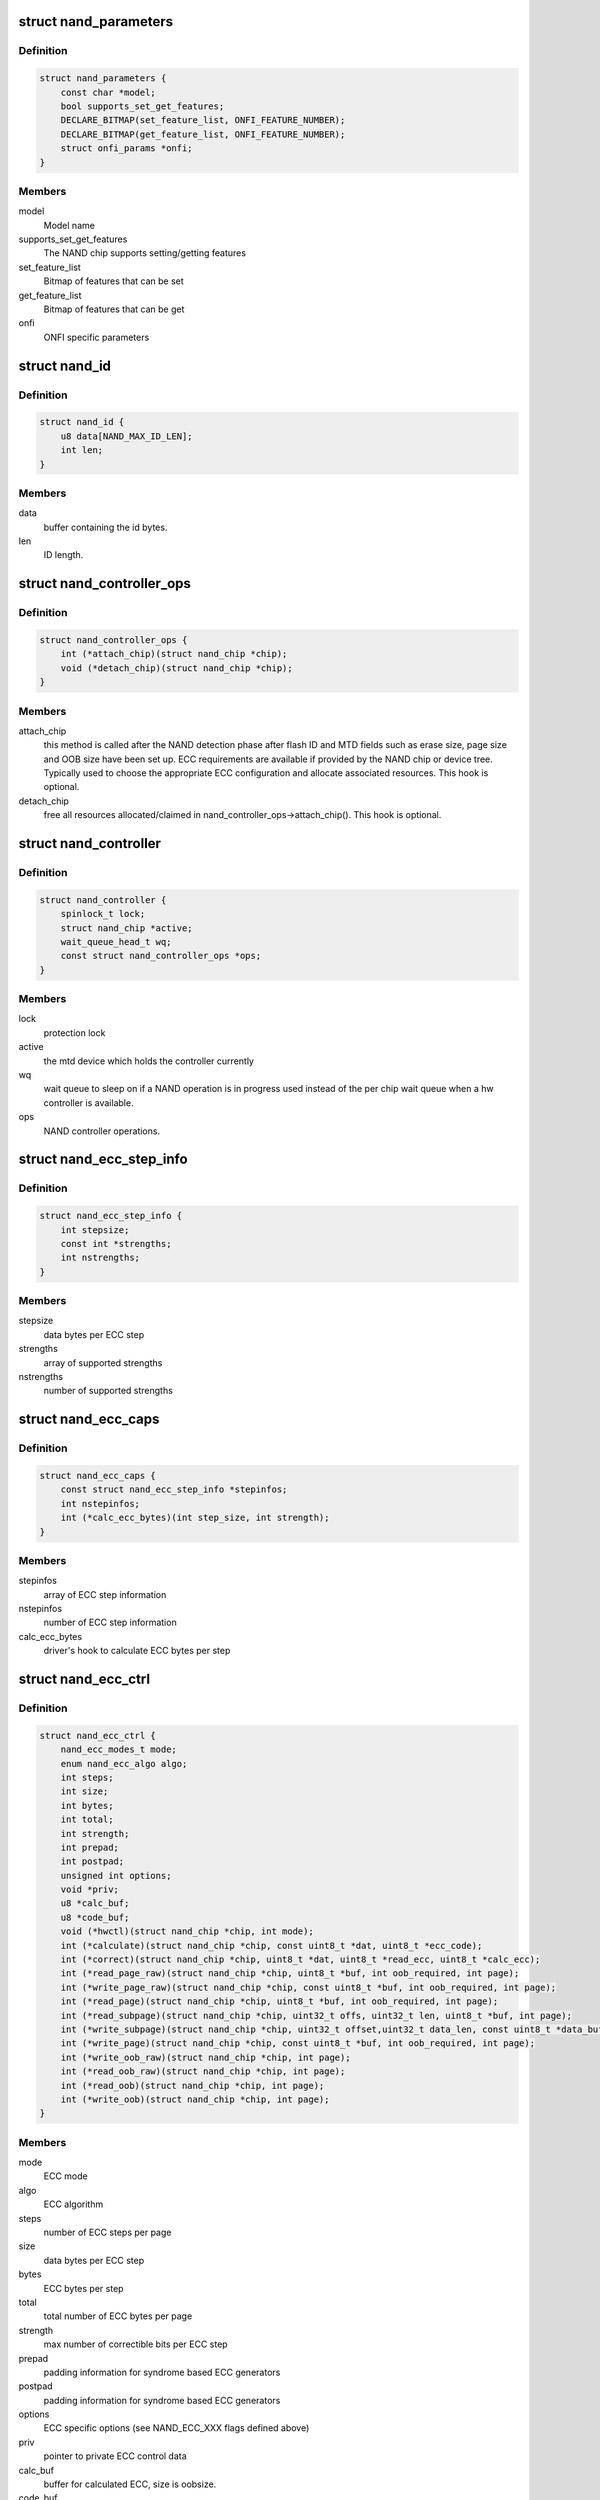.. -*- coding: utf-8; mode: rst -*-
.. src-file: include/linux/mtd/rawnand.h

.. _`nand_parameters`:

struct nand_parameters
======================

.. c:type:: struct nand_parameters

    NAND generic parameters from the parameter page

.. _`nand_parameters.definition`:

Definition
----------

.. code-block:: c

    struct nand_parameters {
        const char *model;
        bool supports_set_get_features;
        DECLARE_BITMAP(set_feature_list, ONFI_FEATURE_NUMBER);
        DECLARE_BITMAP(get_feature_list, ONFI_FEATURE_NUMBER);
        struct onfi_params *onfi;
    }

.. _`nand_parameters.members`:

Members
-------

model
    Model name

supports_set_get_features
    The NAND chip supports setting/getting features

set_feature_list
    Bitmap of features that can be set

get_feature_list
    Bitmap of features that can be get

onfi
    ONFI specific parameters

.. _`nand_id`:

struct nand_id
==============

.. c:type:: struct nand_id

    NAND id structure

.. _`nand_id.definition`:

Definition
----------

.. code-block:: c

    struct nand_id {
        u8 data[NAND_MAX_ID_LEN];
        int len;
    }

.. _`nand_id.members`:

Members
-------

data
    buffer containing the id bytes.

len
    ID length.

.. _`nand_controller_ops`:

struct nand_controller_ops
==========================

.. c:type:: struct nand_controller_ops

    Controller operations

.. _`nand_controller_ops.definition`:

Definition
----------

.. code-block:: c

    struct nand_controller_ops {
        int (*attach_chip)(struct nand_chip *chip);
        void (*detach_chip)(struct nand_chip *chip);
    }

.. _`nand_controller_ops.members`:

Members
-------

attach_chip
    this method is called after the NAND detection phase after
    flash ID and MTD fields such as erase size, page size and OOB
    size have been set up. ECC requirements are available if
    provided by the NAND chip or device tree. Typically used to
    choose the appropriate ECC configuration and allocate
    associated resources.
    This hook is optional.

detach_chip
    free all resources allocated/claimed in
    nand_controller_ops->attach_chip().
    This hook is optional.

.. _`nand_controller`:

struct nand_controller
======================

.. c:type:: struct nand_controller

    Structure used to describe a NAND controller

.. _`nand_controller.definition`:

Definition
----------

.. code-block:: c

    struct nand_controller {
        spinlock_t lock;
        struct nand_chip *active;
        wait_queue_head_t wq;
        const struct nand_controller_ops *ops;
    }

.. _`nand_controller.members`:

Members
-------

lock
    protection lock

active
    the mtd device which holds the controller currently

wq
    wait queue to sleep on if a NAND operation is in
    progress used instead of the per chip wait queue
    when a hw controller is available.

ops
    NAND controller operations.

.. _`nand_ecc_step_info`:

struct nand_ecc_step_info
=========================

.. c:type:: struct nand_ecc_step_info

    ECC step information of ECC engine

.. _`nand_ecc_step_info.definition`:

Definition
----------

.. code-block:: c

    struct nand_ecc_step_info {
        int stepsize;
        const int *strengths;
        int nstrengths;
    }

.. _`nand_ecc_step_info.members`:

Members
-------

stepsize
    data bytes per ECC step

strengths
    array of supported strengths

nstrengths
    number of supported strengths

.. _`nand_ecc_caps`:

struct nand_ecc_caps
====================

.. c:type:: struct nand_ecc_caps

    capability of ECC engine

.. _`nand_ecc_caps.definition`:

Definition
----------

.. code-block:: c

    struct nand_ecc_caps {
        const struct nand_ecc_step_info *stepinfos;
        int nstepinfos;
        int (*calc_ecc_bytes)(int step_size, int strength);
    }

.. _`nand_ecc_caps.members`:

Members
-------

stepinfos
    array of ECC step information

nstepinfos
    number of ECC step information

calc_ecc_bytes
    driver's hook to calculate ECC bytes per step

.. _`nand_ecc_ctrl`:

struct nand_ecc_ctrl
====================

.. c:type:: struct nand_ecc_ctrl

    Control structure for ECC

.. _`nand_ecc_ctrl.definition`:

Definition
----------

.. code-block:: c

    struct nand_ecc_ctrl {
        nand_ecc_modes_t mode;
        enum nand_ecc_algo algo;
        int steps;
        int size;
        int bytes;
        int total;
        int strength;
        int prepad;
        int postpad;
        unsigned int options;
        void *priv;
        u8 *calc_buf;
        u8 *code_buf;
        void (*hwctl)(struct nand_chip *chip, int mode);
        int (*calculate)(struct nand_chip *chip, const uint8_t *dat, uint8_t *ecc_code);
        int (*correct)(struct nand_chip *chip, uint8_t *dat, uint8_t *read_ecc, uint8_t *calc_ecc);
        int (*read_page_raw)(struct nand_chip *chip, uint8_t *buf, int oob_required, int page);
        int (*write_page_raw)(struct nand_chip *chip, const uint8_t *buf, int oob_required, int page);
        int (*read_page)(struct nand_chip *chip, uint8_t *buf, int oob_required, int page);
        int (*read_subpage)(struct nand_chip *chip, uint32_t offs, uint32_t len, uint8_t *buf, int page);
        int (*write_subpage)(struct nand_chip *chip, uint32_t offset,uint32_t data_len, const uint8_t *data_buf, int oob_required, int page);
        int (*write_page)(struct nand_chip *chip, const uint8_t *buf, int oob_required, int page);
        int (*write_oob_raw)(struct nand_chip *chip, int page);
        int (*read_oob_raw)(struct nand_chip *chip, int page);
        int (*read_oob)(struct nand_chip *chip, int page);
        int (*write_oob)(struct nand_chip *chip, int page);
    }

.. _`nand_ecc_ctrl.members`:

Members
-------

mode
    ECC mode

algo
    ECC algorithm

steps
    number of ECC steps per page

size
    data bytes per ECC step

bytes
    ECC bytes per step

total
    total number of ECC bytes per page

strength
    max number of correctible bits per ECC step

prepad
    padding information for syndrome based ECC generators

postpad
    padding information for syndrome based ECC generators

options
    ECC specific options (see NAND_ECC_XXX flags defined above)

priv
    pointer to private ECC control data

calc_buf
    buffer for calculated ECC, size is oobsize.

code_buf
    buffer for ECC read from flash, size is oobsize.

hwctl
    function to control hardware ECC generator. Must only
    be provided if an hardware ECC is available

calculate
    function for ECC calculation or readback from ECC hardware

correct
    function for ECC correction, matching to ECC generator (sw/hw).
    Should return a positive number representing the number of
    corrected bitflips, -EBADMSG if the number of bitflips exceed
    ECC strength, or any other error code if the error is not
    directly related to correction.
    If -EBADMSG is returned the input buffers should be left
    untouched.

read_page_raw
    function to read a raw page without ECC. This function
    should hide the specific layout used by the ECC
    controller and always return contiguous in-band and
    out-of-band data even if they're not stored
    contiguously on the NAND chip (e.g.
    NAND_ECC_HW_SYNDROME interleaves in-band and
    out-of-band data).

write_page_raw
    function to write a raw page without ECC. This function
    should hide the specific layout used by the ECC
    controller and consider the passed data as contiguous
    in-band and out-of-band data. ECC controller is
    responsible for doing the appropriate transformations
    to adapt to its specific layout (e.g.
    NAND_ECC_HW_SYNDROME interleaves in-band and
    out-of-band data).

read_page
    function to read a page according to the ECC generator
    requirements; returns maximum number of bitflips corrected in
    any single ECC step, -EIO hw error

read_subpage
    function to read parts of the page covered by ECC;
    returns same as \ :c:func:`read_page`\ 

write_subpage
    function to write parts of the page covered by ECC.

write_page
    function to write a page according to the ECC generator
    requirements.

write_oob_raw
    function to write chip OOB data without ECC

read_oob_raw
    function to read chip OOB data without ECC

read_oob
    function to read chip OOB data

write_oob
    function to write chip OOB data

.. _`nand_sdr_timings`:

struct nand_sdr_timings
=======================

.. c:type:: struct nand_sdr_timings

    SDR NAND chip timings

.. _`nand_sdr_timings.definition`:

Definition
----------

.. code-block:: c

    struct nand_sdr_timings {
        u64 tBERS_max;
        u32 tCCS_min;
        u64 tPROG_max;
        u64 tR_max;
        u32 tALH_min;
        u32 tADL_min;
        u32 tALS_min;
        u32 tAR_min;
        u32 tCEA_max;
        u32 tCEH_min;
        u32 tCH_min;
        u32 tCHZ_max;
        u32 tCLH_min;
        u32 tCLR_min;
        u32 tCLS_min;
        u32 tCOH_min;
        u32 tCS_min;
        u32 tDH_min;
        u32 tDS_min;
        u32 tFEAT_max;
        u32 tIR_min;
        u32 tITC_max;
        u32 tRC_min;
        u32 tREA_max;
        u32 tREH_min;
        u32 tRHOH_min;
        u32 tRHW_min;
        u32 tRHZ_max;
        u32 tRLOH_min;
        u32 tRP_min;
        u32 tRR_min;
        u64 tRST_max;
        u32 tWB_max;
        u32 tWC_min;
        u32 tWH_min;
        u32 tWHR_min;
        u32 tWP_min;
        u32 tWW_min;
    }

.. _`nand_sdr_timings.members`:

Members
-------

tBERS_max
    Block erase time

tCCS_min
    Change column setup time

tPROG_max
    Page program time

tR_max
    Page read time

tALH_min
    ALE hold time

tADL_min
    ALE to data loading time

tALS_min
    ALE setup time

tAR_min
    ALE to RE# delay

tCEA_max
    CE# access time

tCEH_min
    CE# high hold time

tCH_min
    CE# hold time

tCHZ_max
    CE# high to output hi-Z

tCLH_min
    CLE hold time

tCLR_min
    CLE to RE# delay

tCLS_min
    CLE setup time

tCOH_min
    CE# high to output hold

tCS_min
    CE# setup time

tDH_min
    Data hold time

tDS_min
    Data setup time

tFEAT_max
    Busy time for Set Features and Get Features

tIR_min
    Output hi-Z to RE# low

tITC_max
    Interface and Timing Mode Change time

tRC_min
    RE# cycle time

tREA_max
    RE# access time

tREH_min
    RE# high hold time

tRHOH_min
    RE# high to output hold

tRHW_min
    RE# high to WE# low

tRHZ_max
    RE# high to output hi-Z

tRLOH_min
    RE# low to output hold

tRP_min
    RE# pulse width

tRR_min
    Ready to RE# low (data only)

tRST_max
    Device reset time, measured from the falling edge of R/B# to the
    rising edge of R/B#.

tWB_max
    WE# high to SR[6] low

tWC_min
    WE# cycle time

tWH_min
    WE# high hold time

tWHR_min
    WE# high to RE# low

tWP_min
    WE# pulse width

tWW_min
    WP# transition to WE# low

.. _`nand_sdr_timings.description`:

Description
-----------

This struct defines the timing requirements of a SDR NAND chip.
These information can be found in every NAND datasheets and the timings

.. _`nand_sdr_timings.meaning-are-described-in-the-onfi-specifications`:

meaning are described in the ONFI specifications
------------------------------------------------

www.onfi.org/~/media/ONFI/specs/onfi_3_1_spec.pdf (chapter 4.15 Timing
Parameters)

All these timings are expressed in picoseconds.

.. _`nand_data_interface_type`:

enum nand_data_interface_type
=============================

.. c:type:: enum nand_data_interface_type

    NAND interface timing type

.. _`nand_data_interface_type.definition`:

Definition
----------

.. code-block:: c

    enum nand_data_interface_type {
        NAND_SDR_IFACE
    };

.. _`nand_data_interface_type.constants`:

Constants
---------

NAND_SDR_IFACE
    Single Data Rate interface

.. _`nand_data_interface`:

struct nand_data_interface
==========================

.. c:type:: struct nand_data_interface

    NAND interface timing

.. _`nand_data_interface.definition`:

Definition
----------

.. code-block:: c

    struct nand_data_interface {
        enum nand_data_interface_type type;
        union {
            struct nand_sdr_timings sdr;
        } timings;
    }

.. _`nand_data_interface.members`:

Members
-------

type
    type of the timing

timings
    The timing, type according to \ ``type``\ 

timings.sdr
    Use it when \ ``type``\  is \ ``NAND_SDR_IFACE``\ .

.. _`nand_get_sdr_timings`:

nand_get_sdr_timings
====================

.. c:function:: const struct nand_sdr_timings *nand_get_sdr_timings(const struct nand_data_interface *conf)

    get SDR timing from data interface

    :param conf:
        The data interface
    :type conf: const struct nand_data_interface \*

.. _`nand_op_cmd_instr`:

struct nand_op_cmd_instr
========================

.. c:type:: struct nand_op_cmd_instr

    Definition of a command instruction

.. _`nand_op_cmd_instr.definition`:

Definition
----------

.. code-block:: c

    struct nand_op_cmd_instr {
        u8 opcode;
    }

.. _`nand_op_cmd_instr.members`:

Members
-------

opcode
    the command to issue in one cycle

.. _`nand_op_addr_instr`:

struct nand_op_addr_instr
=========================

.. c:type:: struct nand_op_addr_instr

    Definition of an address instruction

.. _`nand_op_addr_instr.definition`:

Definition
----------

.. code-block:: c

    struct nand_op_addr_instr {
        unsigned int naddrs;
        const u8 *addrs;
    }

.. _`nand_op_addr_instr.members`:

Members
-------

naddrs
    length of the \ ``addrs``\  array

addrs
    array containing the address cycles to issue

.. _`nand_op_data_instr`:

struct nand_op_data_instr
=========================

.. c:type:: struct nand_op_data_instr

    Definition of a data instruction

.. _`nand_op_data_instr.definition`:

Definition
----------

.. code-block:: c

    struct nand_op_data_instr {
        unsigned int len;
        union {
            void *in;
            const void *out;
        } buf;
        bool force_8bit;
    }

.. _`nand_op_data_instr.members`:

Members
-------

len
    number of data bytes to move

buf
    buffer to fill

buf.in
    buffer to fill when reading from the NAND chip

buf.out
    buffer to read from when writing to the NAND chip

force_8bit
    force 8-bit access

.. _`nand_op_data_instr.description`:

Description
-----------

Please note that "in" and "out" are inverted from the ONFI specification
and are from the controller perspective, so a "in" is a read from the NAND
chip while a "out" is a write to the NAND chip.

.. _`nand_op_waitrdy_instr`:

struct nand_op_waitrdy_instr
============================

.. c:type:: struct nand_op_waitrdy_instr

    Definition of a wait ready instruction

.. _`nand_op_waitrdy_instr.definition`:

Definition
----------

.. code-block:: c

    struct nand_op_waitrdy_instr {
        unsigned int timeout_ms;
    }

.. _`nand_op_waitrdy_instr.members`:

Members
-------

timeout_ms
    maximum delay while waiting for the ready/busy pin in ms

.. _`nand_op_instr_type`:

enum nand_op_instr_type
=======================

.. c:type:: enum nand_op_instr_type

    Definition of all instruction types

.. _`nand_op_instr_type.definition`:

Definition
----------

.. code-block:: c

    enum nand_op_instr_type {
        NAND_OP_CMD_INSTR,
        NAND_OP_ADDR_INSTR,
        NAND_OP_DATA_IN_INSTR,
        NAND_OP_DATA_OUT_INSTR,
        NAND_OP_WAITRDY_INSTR
    };

.. _`nand_op_instr_type.constants`:

Constants
---------

NAND_OP_CMD_INSTR
    command instruction

NAND_OP_ADDR_INSTR
    address instruction

NAND_OP_DATA_IN_INSTR
    data in instruction

NAND_OP_DATA_OUT_INSTR
    data out instruction

NAND_OP_WAITRDY_INSTR
    wait ready instruction

.. _`nand_op_instr`:

struct nand_op_instr
====================

.. c:type:: struct nand_op_instr

    Instruction object

.. _`nand_op_instr.definition`:

Definition
----------

.. code-block:: c

    struct nand_op_instr {
        enum nand_op_instr_type type;
        union {
            struct nand_op_cmd_instr cmd;
            struct nand_op_addr_instr addr;
            struct nand_op_data_instr data;
            struct nand_op_waitrdy_instr waitrdy;
        } ctx;
        unsigned int delay_ns;
    }

.. _`nand_op_instr.members`:

Members
-------

type
    the instruction type

ctx
    extra data associated to the instruction. You'll have to use the
    appropriate element depending on \ ``type``\ 

ctx.cmd
    use it if \ ``type``\  is \ ``NAND_OP_CMD_INSTR``\ 

ctx.addr
    use it if \ ``type``\  is \ ``NAND_OP_ADDR_INSTR``\ 

ctx.data
    use it if \ ``type``\  is \ ``NAND_OP_DATA_IN_INSTR``\ 
    or \ ``NAND_OP_DATA_OUT_INSTR``\ 

ctx.waitrdy
    use it if \ ``type``\  is \ ``NAND_OP_WAITRDY_INSTR``\ 

delay_ns
    delay the controller should apply after the instruction has been
    issued on the bus. Most modern controllers have internal timings
    control logic, and in this case, the controller driver can ignore
    this field.

.. _`nand_subop`:

struct nand_subop
=================

.. c:type:: struct nand_subop

    a sub operation

.. _`nand_subop.definition`:

Definition
----------

.. code-block:: c

    struct nand_subop {
        const struct nand_op_instr *instrs;
        unsigned int ninstrs;
        unsigned int first_instr_start_off;
        unsigned int last_instr_end_off;
    }

.. _`nand_subop.members`:

Members
-------

instrs
    array of instructions

ninstrs
    length of the \ ``instrs``\  array

first_instr_start_off
    offset to start from for the first instruction
    of the sub-operation

last_instr_end_off
    offset to end at (excluded) for the last instruction
    of the sub-operation

.. _`nand_subop.description`:

Description
-----------

Both \ ``first_instr_start_off``\  and \ ``last_instr_end_off``\  only apply to data or
address instructions.

When an operation cannot be handled as is by the NAND controller, it will
be split by the parser into sub-operations which will be passed to the
controller driver.

.. _`nand_op_parser_addr_constraints`:

struct nand_op_parser_addr_constraints
======================================

.. c:type:: struct nand_op_parser_addr_constraints

    Constraints for address instructions

.. _`nand_op_parser_addr_constraints.definition`:

Definition
----------

.. code-block:: c

    struct nand_op_parser_addr_constraints {
        unsigned int maxcycles;
    }

.. _`nand_op_parser_addr_constraints.members`:

Members
-------

maxcycles
    maximum number of address cycles the controller can issue in a
    single step

.. _`nand_op_parser_data_constraints`:

struct nand_op_parser_data_constraints
======================================

.. c:type:: struct nand_op_parser_data_constraints

    Constraints for data instructions

.. _`nand_op_parser_data_constraints.definition`:

Definition
----------

.. code-block:: c

    struct nand_op_parser_data_constraints {
        unsigned int maxlen;
    }

.. _`nand_op_parser_data_constraints.members`:

Members
-------

maxlen
    maximum data length that the controller can handle in a single step

.. _`nand_op_parser_pattern_elem`:

struct nand_op_parser_pattern_elem
==================================

.. c:type:: struct nand_op_parser_pattern_elem

    One element of a pattern

.. _`nand_op_parser_pattern_elem.definition`:

Definition
----------

.. code-block:: c

    struct nand_op_parser_pattern_elem {
        enum nand_op_instr_type type;
        bool optional;
        union {
            struct nand_op_parser_addr_constraints addr;
            struct nand_op_parser_data_constraints data;
        } ctx;
    }

.. _`nand_op_parser_pattern_elem.members`:

Members
-------

type
    the instructuction type

optional
    whether this element of the pattern is optional or mandatory

ctx
    address or data constraint

ctx.addr
    address constraint (number of cycles)

ctx.data
    data constraint (data length)

.. _`nand_op_parser_pattern`:

struct nand_op_parser_pattern
=============================

.. c:type:: struct nand_op_parser_pattern

    NAND sub-operation pattern descriptor

.. _`nand_op_parser_pattern.definition`:

Definition
----------

.. code-block:: c

    struct nand_op_parser_pattern {
        const struct nand_op_parser_pattern_elem *elems;
        unsigned int nelems;
        int (*exec)(struct nand_chip *chip, const struct nand_subop *subop);
    }

.. _`nand_op_parser_pattern.members`:

Members
-------

elems
    array of pattern elements

nelems
    number of pattern elements in \ ``elems``\  array

exec
    the function that will issue a sub-operation

.. _`nand_op_parser_pattern.description`:

Description
-----------

A pattern is a list of elements, each element reprensenting one instruction
with its constraints. The pattern itself is used by the core to match NAND
chip operation with NAND controller operations.
Once a match between a NAND controller operation pattern and a NAND chip
operation (or a sub-set of a NAND operation) is found, the pattern ->exec()
hook is called so that the controller driver can issue the operation on the
bus.

Controller drivers should declare as many patterns as they support and pass
this list of patterns (created with the help of the following macro) to
the \ :c:func:`nand_op_parser_exec_op`\  helper.

.. _`nand_op_parser`:

struct nand_op_parser
=====================

.. c:type:: struct nand_op_parser

    NAND controller operation parser descriptor

.. _`nand_op_parser.definition`:

Definition
----------

.. code-block:: c

    struct nand_op_parser {
        const struct nand_op_parser_pattern *patterns;
        unsigned int npatterns;
    }

.. _`nand_op_parser.members`:

Members
-------

patterns
    array of supported patterns

npatterns
    length of the \ ``patterns``\  array

.. _`nand_op_parser.description`:

Description
-----------

The parser descriptor is just an array of supported patterns which will be
iterated by \ :c:func:`nand_op_parser_exec_op`\  everytime it tries to execute an
NAND operation (or tries to determine if a specific operation is supported).

It is worth mentioning that patterns will be tested in their declaration
order, and the first match will be taken, so it's important to order patterns
appropriately so that simple/inefficient patterns are placed at the end of
the list. Usually, this is where you put single instruction patterns.

.. _`nand_operation`:

struct nand_operation
=====================

.. c:type:: struct nand_operation

    NAND operation descriptor

.. _`nand_operation.definition`:

Definition
----------

.. code-block:: c

    struct nand_operation {
        const struct nand_op_instr *instrs;
        unsigned int ninstrs;
    }

.. _`nand_operation.members`:

Members
-------

instrs
    array of instructions to execute

ninstrs
    length of the \ ``instrs``\  array

.. _`nand_operation.description`:

Description
-----------

The actual operation structure that will be passed to chip->exec_op().

.. _`nand_legacy`:

struct nand_legacy
==================

.. c:type:: struct nand_legacy

    NAND chip legacy fields/hooks

.. _`nand_legacy.definition`:

Definition
----------

.. code-block:: c

    struct nand_legacy {
        void __iomem *IO_ADDR_R;
        void __iomem *IO_ADDR_W;
        u8 (*read_byte)(struct nand_chip *chip);
        void (*write_byte)(struct nand_chip *chip, u8 byte);
        void (*write_buf)(struct nand_chip *chip, const u8 *buf, int len);
        void (*read_buf)(struct nand_chip *chip, u8 *buf, int len);
        void (*cmd_ctrl)(struct nand_chip *chip, int dat, unsigned int ctrl);
        void (*cmdfunc)(struct nand_chip *chip, unsigned command, int column, int page_addr);
        int (*dev_ready)(struct nand_chip *chip);
        int (*waitfunc)(struct nand_chip *chip);
        int (*block_bad)(struct nand_chip *chip, loff_t ofs);
        int (*block_markbad)(struct nand_chip *chip, loff_t ofs);
        int (*erase)(struct nand_chip *chip, int page);
        int (*set_features)(struct nand_chip *chip, int feature_addr, u8 *subfeature_para);
        int (*get_features)(struct nand_chip *chip, int feature_addr, u8 *subfeature_para);
        int chip_delay;
    }

.. _`nand_legacy.members`:

Members
-------

IO_ADDR_R
    address to read the 8 I/O lines of the flash device

IO_ADDR_W
    address to write the 8 I/O lines of the flash device

read_byte
    read one byte from the chip

write_byte
    write a single byte to the chip on the low 8 I/O lines

write_buf
    write data from the buffer to the chip

read_buf
    read data from the chip into the buffer

cmd_ctrl
    hardware specific function for controlling ALE/CLE/nCE. Also used
    to write command and address

cmdfunc
    hardware specific function for writing commands to the chip.

dev_ready
    hardware specific function for accessing device ready/busy line.
    If set to NULL no access to ready/busy is available and the
    ready/busy information is read from the chip status register.

waitfunc
    hardware specific function for wait on ready.

block_bad
    check if a block is bad, using OOB markers

block_markbad
    mark a block bad

erase
    erase function

set_features
    set the NAND chip features

get_features
    get the NAND chip features

chip_delay
    chip dependent delay for transferring data from array to read
    regs (tR).

.. _`nand_legacy.description`:

Description
-----------

If you look at this structure you're already wrong. These fields/hooks are
all deprecated.

.. _`nand_chip`:

struct nand_chip
================

.. c:type:: struct nand_chip

    NAND Private Flash Chip Data

.. _`nand_chip.definition`:

Definition
----------

.. code-block:: c

    struct nand_chip {
        struct mtd_info mtd;
        struct nand_legacy legacy;
        void (*select_chip)(struct nand_chip *chip, int cs);
        int (*exec_op)(struct nand_chip *chip,const struct nand_operation *op, bool check_only);
        int (*setup_read_retry)(struct nand_chip *chip, int retry_mode);
        int (*setup_data_interface)(struct nand_chip *chip, int chipnr, const struct nand_data_interface *conf);
        unsigned int options;
        unsigned int bbt_options;
        int page_shift;
        int phys_erase_shift;
        int bbt_erase_shift;
        int chip_shift;
        int numchips;
        uint64_t chipsize;
        int pagemask;
        u8 *data_buf;
        int pagebuf;
        unsigned int pagebuf_bitflips;
        int subpagesize;
        uint8_t bits_per_cell;
        uint16_t ecc_strength_ds;
        uint16_t ecc_step_ds;
        int onfi_timing_mode_default;
        int badblockpos;
        int badblockbits;
        struct nand_id id;
        struct nand_parameters parameters;
        u16 max_bb_per_die;
        u32 blocks_per_die;
        struct nand_data_interface data_interface;
        int read_retries;
        flstate_t state;
        uint8_t *oob_poi;
        struct nand_controller *controller;
        struct nand_ecc_ctrl ecc;
        unsigned long buf_align;
        struct nand_controller dummy_controller;
        uint8_t *bbt;
        struct nand_bbt_descr *bbt_td;
        struct nand_bbt_descr *bbt_md;
        struct nand_bbt_descr *badblock_pattern;
        void *priv;
        struct {
            const struct nand_manufacturer *desc;
            void *priv;
        } manufacturer;
    }

.. _`nand_chip.members`:

Members
-------

mtd
    MTD device registered to the MTD framework

legacy
    All legacy fields/hooks. If you develop a new driver,
    don't even try to use any of these fields/hooks, and if
    you're modifying an existing driver that is using those
    fields/hooks, you should consider reworking the driver
    avoid using them.

select_chip
    [REPLACEABLE] select chip nr

exec_op
    controller specific method to execute NAND operations.
    This method replaces ->cmdfunc(),
    ->legacy.{read,write}_{buf,byte,word}(),
    ->legacy.dev_ready() and ->waifunc().

setup_read_retry
    [FLASHSPECIFIC] flash (vendor) specific function for
    setting the read-retry mode. Mostly needed for MLC NAND.

setup_data_interface
    [OPTIONAL] setup the data interface and timing. If
    chipnr is set to \ ``NAND_DATA_IFACE_CHECK_ONLY``\  this
    means the configuration should not be applied but
    only checked.

options
    [BOARDSPECIFIC] various chip options. They can partly
    be set to inform nand_scan about special functionality.
    See the defines for further explanation.

bbt_options
    [INTERN] bad block specific options. All options used
    here must come from bbm.h. By default, these options
    will be copied to the appropriate nand_bbt_descr's.

page_shift
    [INTERN] number of address bits in a page (column
    address bits).

phys_erase_shift
    [INTERN] number of address bits in a physical eraseblock

bbt_erase_shift
    [INTERN] number of address bits in a bbt entry

chip_shift
    [INTERN] number of address bits in one chip

numchips
    [INTERN] number of physical chips

chipsize
    [INTERN] the size of one chip for multichip arrays

pagemask
    [INTERN] page number mask = number of (pages / chip) - 1

data_buf
    [INTERN] buffer for data, size is (page size + oobsize).

pagebuf
    [INTERN] holds the pagenumber which is currently in
    data_buf.

pagebuf_bitflips
    [INTERN] holds the bitflip count for the page which is
    currently in data_buf.

subpagesize
    [INTERN] holds the subpagesize

bits_per_cell
    [INTERN] number of bits per cell. i.e., 1 means SLC.

ecc_strength_ds
    [INTERN] ECC correctability from the datasheet.
    Minimum amount of bit errors per \ ``ecc_step_ds``\  guaranteed
    to be correctable. If unknown, set to zero.

ecc_step_ds
    [INTERN] ECC step required by the \ ``ecc_strength_ds``\ ,
    also from the datasheet. It is the recommended ECC step
    size, if known; if unknown, set to zero.

onfi_timing_mode_default
    [INTERN] default ONFI timing mode. This field is
    set to the actually used ONFI mode if the chip is
    ONFI compliant or deduced from the datasheet if
    the NAND chip is not ONFI compliant.

badblockpos
    [INTERN] position of the bad block marker in the oob
    area.

badblockbits
    [INTERN] minimum number of set bits in a good block's
    bad block marker position; i.e., BBM == 11110111b is
    not bad when badblockbits == 7

id
    [INTERN] holds NAND ID

parameters
    [INTERN] holds generic parameters under an easily
    readable form.

max_bb_per_die
    [INTERN] the max number of bad blocks each die of a
    this nand device will encounter their life times.

blocks_per_die
    [INTERN] The number of PEBs in a die

data_interface
    [INTERN] NAND interface timing information

read_retries
    [INTERN] the number of read retry modes supported

state
    [INTERN] the current state of the NAND device

oob_poi
    "poison value buffer," used for laying out OOB data
    before writing

controller
    [REPLACEABLE] a pointer to a hardware controller
    structure which is shared among multiple independent
    devices.

ecc
    [BOARDSPECIFIC] ECC control structure

buf_align
    minimum buffer alignment required by a platform

dummy_controller
    dummy controller implementation for drivers that can
    only control a single chip

bbt
    [INTERN] bad block table pointer

bbt_td
    [REPLACEABLE] bad block table descriptor for flash
    lookup.

bbt_md
    [REPLACEABLE] bad block table mirror descriptor

badblock_pattern
    [REPLACEABLE] bad block scan pattern used for initial
    bad block scan.

priv
    [OPTIONAL] pointer to private chip data

manufacturer
    [INTERN] Contains manufacturer information

manufacturer.desc
    [INTERN] Contains manufacturer's description

manufacturer.priv
    [INTERN] Contains manufacturer private information

.. _`nand_flash_dev`:

struct nand_flash_dev
=====================

.. c:type:: struct nand_flash_dev

    NAND Flash Device ID Structure

.. _`nand_flash_dev.definition`:

Definition
----------

.. code-block:: c

    struct nand_flash_dev {
        char *name;
        union {
            struct {
                uint8_t mfr_id;
                uint8_t dev_id;
            } ;
            uint8_t id[NAND_MAX_ID_LEN];
        } ;
        unsigned int pagesize;
        unsigned int chipsize;
        unsigned int erasesize;
        unsigned int options;
        uint16_t id_len;
        uint16_t oobsize;
        struct {
            uint16_t strength_ds;
            uint16_t step_ds;
        } ecc;
        int onfi_timing_mode_default;
    }

.. _`nand_flash_dev.members`:

Members
-------

name
    a human-readable name of the NAND chip

{unnamed_union}
    anonymous

{unnamed_struct}
    anonymous

mfr_id
    manufecturer ID part of the full chip ID array (refers the same
    memory address as \ ``id``\ [0])

dev_id
    device ID part of the full chip ID array (refers the same memory
    address as \ ``id``\ [1])

id
    full device ID array

pagesize
    size of the NAND page in bytes; if 0, then the real page size (as
    well as the eraseblock size) is determined from the extended NAND
    chip ID array)

chipsize
    total chip size in MiB

erasesize
    eraseblock size in bytes (determined from the extended ID if 0)

options
    stores various chip bit options

id_len
    The valid length of the \ ``id``\ .

oobsize
    OOB size

ecc
    ECC correctability and step information from the datasheet.

ecc.strength_ds
    The ECC correctability from the datasheet, same as the
    \ ``ecc_strength_ds``\  in nand_chip{}.

ecc.step_ds
    The ECC step required by the \ ``ecc.strength_ds``\ , same as the
    \ ``ecc_step_ds``\  in nand_chip{}, also from the datasheet.
    For example, the "4bit ECC for each 512Byte" can be set with
    NAND_ECC_INFO(4, 512).

onfi_timing_mode_default
    the default ONFI timing mode entered after a NAND
    reset. Should be deduced from timings described
    in the datasheet.

.. _`nand_opcode_8bits`:

nand_opcode_8bits
=================

.. c:function:: int nand_opcode_8bits(unsigned int command)

    :param command:
        opcode to check
    :type command: unsigned int

.. This file was automatic generated / don't edit.

